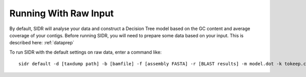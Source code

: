 Running With Raw Input
======================

By default, SIDR will analyse your data and construct a Decision Tree model based on the GC content and average coverage of your contigs. Before running SIDR, you will need to prepare some data based on your input. This is described here: :ref:`dataprep`

To run SIDR with the default settings on raw data, enter a command like::
    
    sidr default -d [taxdump path] -b [bamfile] -f [assembly FASTA] -r [BLAST results] -m model.dot -k tokeep.contigids -x toremove.contigids -t [target phylum]